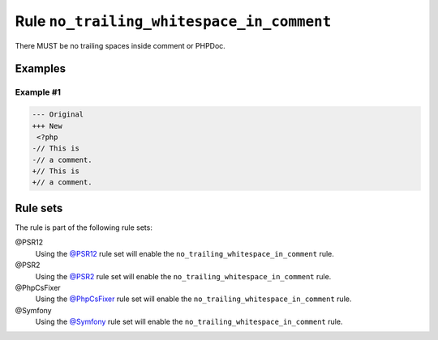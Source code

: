 ==========================================
Rule ``no_trailing_whitespace_in_comment``
==========================================

There MUST be no trailing spaces inside comment or PHPDoc.

Examples
--------

Example #1
~~~~~~~~~~

.. code-block:: diff

   --- Original
   +++ New
    <?php
   -// This is 
   -// a comment. 
   +// This is
   +// a comment.

Rule sets
---------

The rule is part of the following rule sets:

@PSR12
  Using the `@PSR12 <./../../ruleSets/PSR12.rst>`_ rule set will enable the ``no_trailing_whitespace_in_comment`` rule.

@PSR2
  Using the `@PSR2 <./../../ruleSets/PSR2.rst>`_ rule set will enable the ``no_trailing_whitespace_in_comment`` rule.

@PhpCsFixer
  Using the `@PhpCsFixer <./../../ruleSets/PhpCsFixer.rst>`_ rule set will enable the ``no_trailing_whitespace_in_comment`` rule.

@Symfony
  Using the `@Symfony <./../../ruleSets/Symfony.rst>`_ rule set will enable the ``no_trailing_whitespace_in_comment`` rule.
